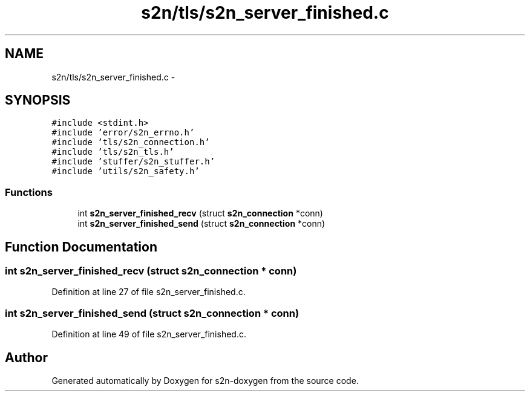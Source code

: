 .TH "s2n/tls/s2n_server_finished.c" 3 "Tue Jun 28 2016" "s2n-doxygen" \" -*- nroff -*-
.ad l
.nh
.SH NAME
s2n/tls/s2n_server_finished.c \- 
.SH SYNOPSIS
.br
.PP
\fC#include <stdint\&.h>\fP
.br
\fC#include 'error/s2n_errno\&.h'\fP
.br
\fC#include 'tls/s2n_connection\&.h'\fP
.br
\fC#include 'tls/s2n_tls\&.h'\fP
.br
\fC#include 'stuffer/s2n_stuffer\&.h'\fP
.br
\fC#include 'utils/s2n_safety\&.h'\fP
.br

.SS "Functions"

.in +1c
.ti -1c
.RI "int \fBs2n_server_finished_recv\fP (struct \fBs2n_connection\fP *conn)"
.br
.ti -1c
.RI "int \fBs2n_server_finished_send\fP (struct \fBs2n_connection\fP *conn)"
.br
.in -1c
.SH "Function Documentation"
.PP 
.SS "int s2n_server_finished_recv (struct \fBs2n_connection\fP * conn)"

.PP
Definition at line 27 of file s2n_server_finished\&.c\&.
.SS "int s2n_server_finished_send (struct \fBs2n_connection\fP * conn)"

.PP
Definition at line 49 of file s2n_server_finished\&.c\&.
.SH "Author"
.PP 
Generated automatically by Doxygen for s2n-doxygen from the source code\&.
